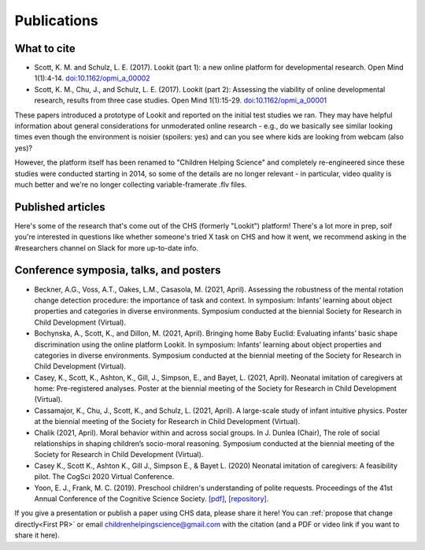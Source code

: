 ==================================
Publications
==================================

.. _Publications:

---------------------
What to cite
---------------------

.. rst-class:: lookit-publication-list

- Scott, K. M. and Schulz, L. E. (2017).  Lookit (part 1): a new online platform for developmental research. Open Mind 1(1):4-14. `doi:10.1162/opmi_a_00002 <https://direct.mit.edu/opmi/article/1/1/4/2933/Lookit-Part-1-A-New-Online-Platform-for>`__
- Scott, K. M., Chu, J., and Schulz, L. E. (2017).  Lookit (part 2): Assessing the viability of online developmental research, results from three case studies. Open Mind 1(1):15-29. `doi:10.1162/opmi_a_00001 <https://direct.mit.edu/opmi/article/1/1/15/2937/Lookit-Part-2-Assessing-the-Viability-of-Online>`__

These papers introduced a prototype of Lookit and reported on the initial test studies we ran. They may have helpful information about general considerations for unmoderated online research - e.g., do we basically see similar looking times even though the environment is noisier (spoilers: yes) and can you see where kids are looking from webcam (also yes)? 

However, the platform itself has been renamed to "Children Helping Science" and completely re-engineered since these studies were conducted starting in 2014, so some of the details are no longer relevant - in particular, video quality is much better and we're no longer collecting variable-framerate .flv files.

-----------------------
Published articles
-----------------------

Here's some of the research that's come out of the CHS (formerly "Lookit") platform! There's a lot more in prep, soif you're interested in questions like whether someone's tried X task on CHS and how it went, we recommend asking in the #researchers channel on Slack for more up-to-date info.

.. raw:: html

    <div id="zotero-publication-list" class="lookit-center-text lookit-error-message-text">
        Please wait while the publication list loads...
    </div>



------------------------------------------
Conference symposia, talks, and posters
------------------------------------------

.. rst-class:: lookit-publication-list

- Beckner, A.G., Voss, A.T., Oakes, L.M., Casasola, M. (2021, April). Assessing the robustness of the mental rotation change detection procedure: the importance of task and context. In symposium: Infants’ learning about object properties and categories in diverse environments. Symposium conducted at the biennial Society for Research in Child Development (Virtual).
- Bochynska, A., Scott, K., and Dillon, M. (2021, April). Bringing home Baby Euclid: Evaluating infants’ basic shape discrimination using the online platform Lookit. In symposium: Infants’ learning about object properties and categories in diverse environments. Symposium conducted at the biennial meeting of the Society for Research in Child Development (Virtual).
- Casey, K., Scott, K., Ashton, K., Gill, J., Simpson, E., and Bayet, L. (2021, April). Neonatal imitation of caregivers at home: Pre-registered analyses. Poster at the biennial meeting of the Society for Research in Child Development (Virtual).
- Cassamajor, K., Chu, J., Scott, K., and Schulz, L. (2021, April). A large-scale study of infant intuitive physics. Poster at the biennial meeting of the Society for Research in Child Development (Virtual).
- Chalik (2021, April). Moral behavior within and across social groups. In J. Dunlea (Chair), The role of social relationships in shaping children’s socio-moral reasoning. Symposium conducted at the biennial meeting of the Society for Research in Child Development (Virtual).
- Casey K., Scott K., Ashton K., Gill J., Simpson E., & Bayet L. (2020) Neonatal imitation of caregivers: A feasibility pilot. The CogSci 2020 Virtual Conference.
- Yoon, E. J., Frank, M. C. (2019). Preschool children's understanding of polite requests. Proceedings of the 41st Annual Conference of the Cognitive Science Society. `[pdf] <https://psyarxiv.com/r9zf4>`__, `[repository] <https://github.com/ejyoon/polcon>`__. 

If you give a presentation or publish a paper using CHS data, please share it here! You can :ref:`propose that change directly<First PR>` or email childrenhelpingscience@gmail.com with the citation (and a PDF or video link if you want to share it here).
